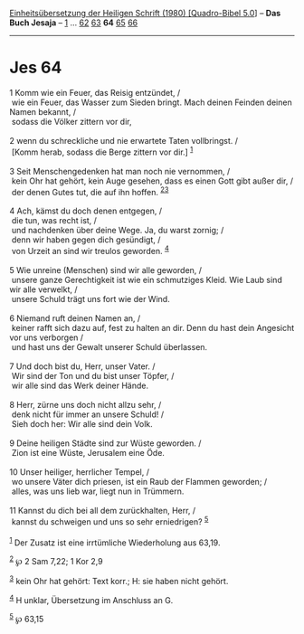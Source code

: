 :PROPERTIES:
:ID:       6fcfe660-fd32-40fb-9146-f2fa91cab8cf
:END:
<<navbar>>
[[../index.html][Einheitsübersetzung der Heiligen Schrift (1980)
[Quadro-Bibel 5.0]]] -- *Das Buch Jesaja* -- [[file:Jes_1.html][1]] ...
[[file:Jes_62.html][62]] [[file:Jes_63.html][63]] *64*
[[file:Jes_65.html][65]] [[file:Jes_66.html][66]]

--------------

* Jes 64
  :PROPERTIES:
  :CUSTOM_ID: jes-64
  :END:

<<verses>>

<<v1>>
1 Komm wie ein Feuer, das Reisig entzündet, /\\
 wie ein Feuer, das Wasser zum Sieden bringt. Mach deinen Feinden deinen
Namen bekannt, /\\
 sodass die Völker zittern vor dir,\\
\\

<<v2>>
2 wenn du schreckliche und nie erwartete Taten vollbringst. /\\
 [Komm herab, sodass die Berge zittern vor dir.] ^{[[#fn1][1]]}\\
\\

<<v3>>
3 Seit Menschengedenken hat man noch nie vernommen, /\\
 kein Ohr hat gehört, kein Auge gesehen, dass es einen Gott gibt außer
dir, /\\
 der denen Gutes tut, die auf ihn hoffen. ^{[[#fn2][2]][[#fn3][3]]}\\
\\

<<v4>>
4 Ach, kämst du doch denen entgegen, /\\
 die tun, was recht ist, /\\
 und nachdenken über deine Wege. Ja, du warst zornig; /\\
 denn wir haben gegen dich gesündigt, /\\
 von Urzeit an sind wir treulos geworden. ^{[[#fn4][4]]}\\
\\

<<v5>>
5 Wie unreine (Menschen) sind wir alle geworden, /\\
 unsere ganze Gerechtigkeit ist wie ein schmutziges Kleid. Wie Laub sind
wir alle verwelkt, /\\
 unsere Schuld trägt uns fort wie der Wind.\\
\\

<<v6>>
6 Niemand ruft deinen Namen an, /\\
 keiner rafft sich dazu auf, fest zu halten an dir. Denn du hast dein
Angesicht vor uns verborgen /\\
 und hast uns der Gewalt unserer Schuld überlassen.\\
\\

<<v7>>
7 Und doch bist du, Herr, unser Vater. /\\
 Wir sind der Ton und du bist unser Töpfer, /\\
 wir alle sind das Werk deiner Hände.\\
\\

<<v8>>
8 Herr, zürne uns doch nicht allzu sehr, /\\
 denk nicht für immer an unsere Schuld! /\\
 Sieh doch her: Wir alle sind dein Volk.\\
\\

<<v9>>
9 Deine heiligen Städte sind zur Wüste geworden. /\\
 Zion ist eine Wüste, Jerusalem eine Öde.\\
\\

<<v10>>
10 Unser heiliger, herrlicher Tempel, /\\
 wo unsere Väter dich priesen, ist ein Raub der Flammen geworden; /\\
 alles, was uns lieb war, liegt nun in Trümmern.\\
\\

<<v11>>
11 Kannst du dich bei all dem zurückhalten, Herr, /\\
 kannst du schweigen und uns so sehr erniedrigen? ^{[[#fn5][5]]}\\
\\

^{[[#fnm1][1]]} Der Zusatz ist eine irrtümliche Wiederholung aus 63,19.

^{[[#fnm2][2]]} ℘ 2 Sam 7,22; 1 Kor 2,9

^{[[#fnm3][3]]} kein Ohr hat gehört: Text korr.; H: sie haben nicht
gehört.

^{[[#fnm4][4]]} H unklar, Übersetzung im Anschluss an G.

^{[[#fnm5][5]]} ℘ 63,15
